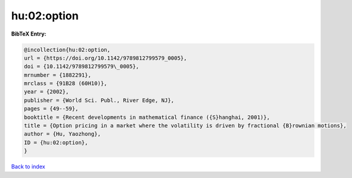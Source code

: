 hu:02:option
============

.. :cite:t:`hu:02:option`

.. bibliography:: ../../All.bib

**BibTeX Entry:**

.. code-block:: bibtex

   @incollection{hu:02:option,
   url = {https://doi.org/10.1142/9789812799579_0005},
   doi = {10.1142/9789812799579\_0005},
   mrnumber = {1882291},
   mrclass = {91B28 (60H10)},
   year = {2002},
   publisher = {World Sci. Publ., River Edge, NJ},
   pages = {49--59},
   booktitle = {Recent developments in mathematical finance ({S}hanghai, 2001)},
   title = {Option pricing in a market where the volatility is driven by fractional {B}rownian motions},
   author = {Hu, Yaozhong},
   ID = {hu:02:option},
   }

`Back to index <../index>`_
